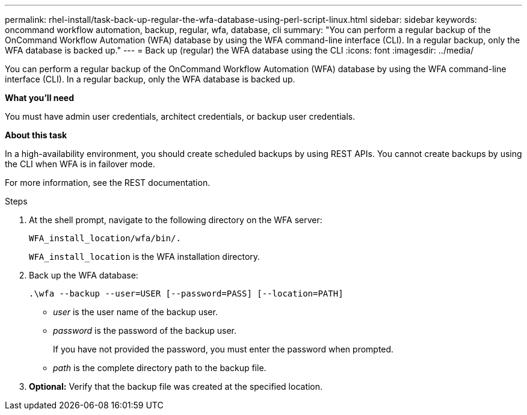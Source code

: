 ---
permalink: rhel-install/task-back-up-regular-the-wfa-database-using-perl-script-linux.html
sidebar: sidebar
keywords: oncommand workflow automation,  backup, regular, wfa, database, cli
summary: "You can perform a regular backup of the OnCommand Workflow Automation (WFA) database by using the WFA command-line interface (CLI). In a regular backup, only the WFA database is backed up."
---
= Back up (regular) the WFA database using the CLI
:icons: font
:imagesdir: ../media/

[.lead]
You can perform a regular backup of the OnCommand Workflow Automation (WFA) database by using the WFA command-line interface (CLI). In a regular backup, only the WFA database is backed up.

*What you'll need*

You must have admin user credentials, architect credentials, or backup user credentials.

*About this task*

In a high-availability environment, you should create scheduled backups by using REST APIs. You cannot create backups by using the CLI when WFA is in failover mode.

For more information, see the REST documentation.

.Steps
. At the shell prompt, navigate to the following directory on the WFA server:
+
`WFA_install_location/wfa/bin/.`
+
`WFA_install_location` is the WFA installation directory.

. Back up the WFA database:
+
`.\wfa --backup --user=USER [--password=PASS] [--location=PATH]`

 * _user_ is the user name of the backup user.
 * _password_ is the password of the backup user.
+
If you have not provided the password, you must enter the password when prompted.

 * _path_ is the complete directory path to the backup file.
. *Optional:* Verify that the backup file was created at the specified location.
